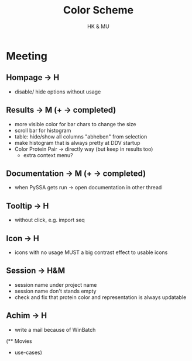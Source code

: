 #+TITLE: Color Scheme
#+AUTHOR: HK & MU
#+HTML_HEAD: <link rel="stylesheet" type="text/css" href="../org/styles.css"/>

* Meeting
** Hompage -> H
  + disable/ hide options without usage

** Results -> M (+ -> completed)
  + more visible color for bar chars to change the size
  + scroll bar for histogram
  + table: hide/show all columns "abheben" from selection
  + make histogram that is always pretty at DDV startup
  + Color Protein Pair -> directly way (but keep in results too)
    + extra context menu?
    
** Documentation -> M (+ -> completed)
  + when PySSA gets run -> open documentation in other thread
    
** Tooltip -> H
  + without click, e.g. import seq

** Icon -> H
  + icons with no usage MUST a big contrast effect to usable icons

** Session -> H&M
  + session name under project name
  + session name don't stands empty
  + check and fix that protein color and representation is always updatable

** Achim -> H
  + write a mail because of WinBatch


(** Movies
  - use-cases)
